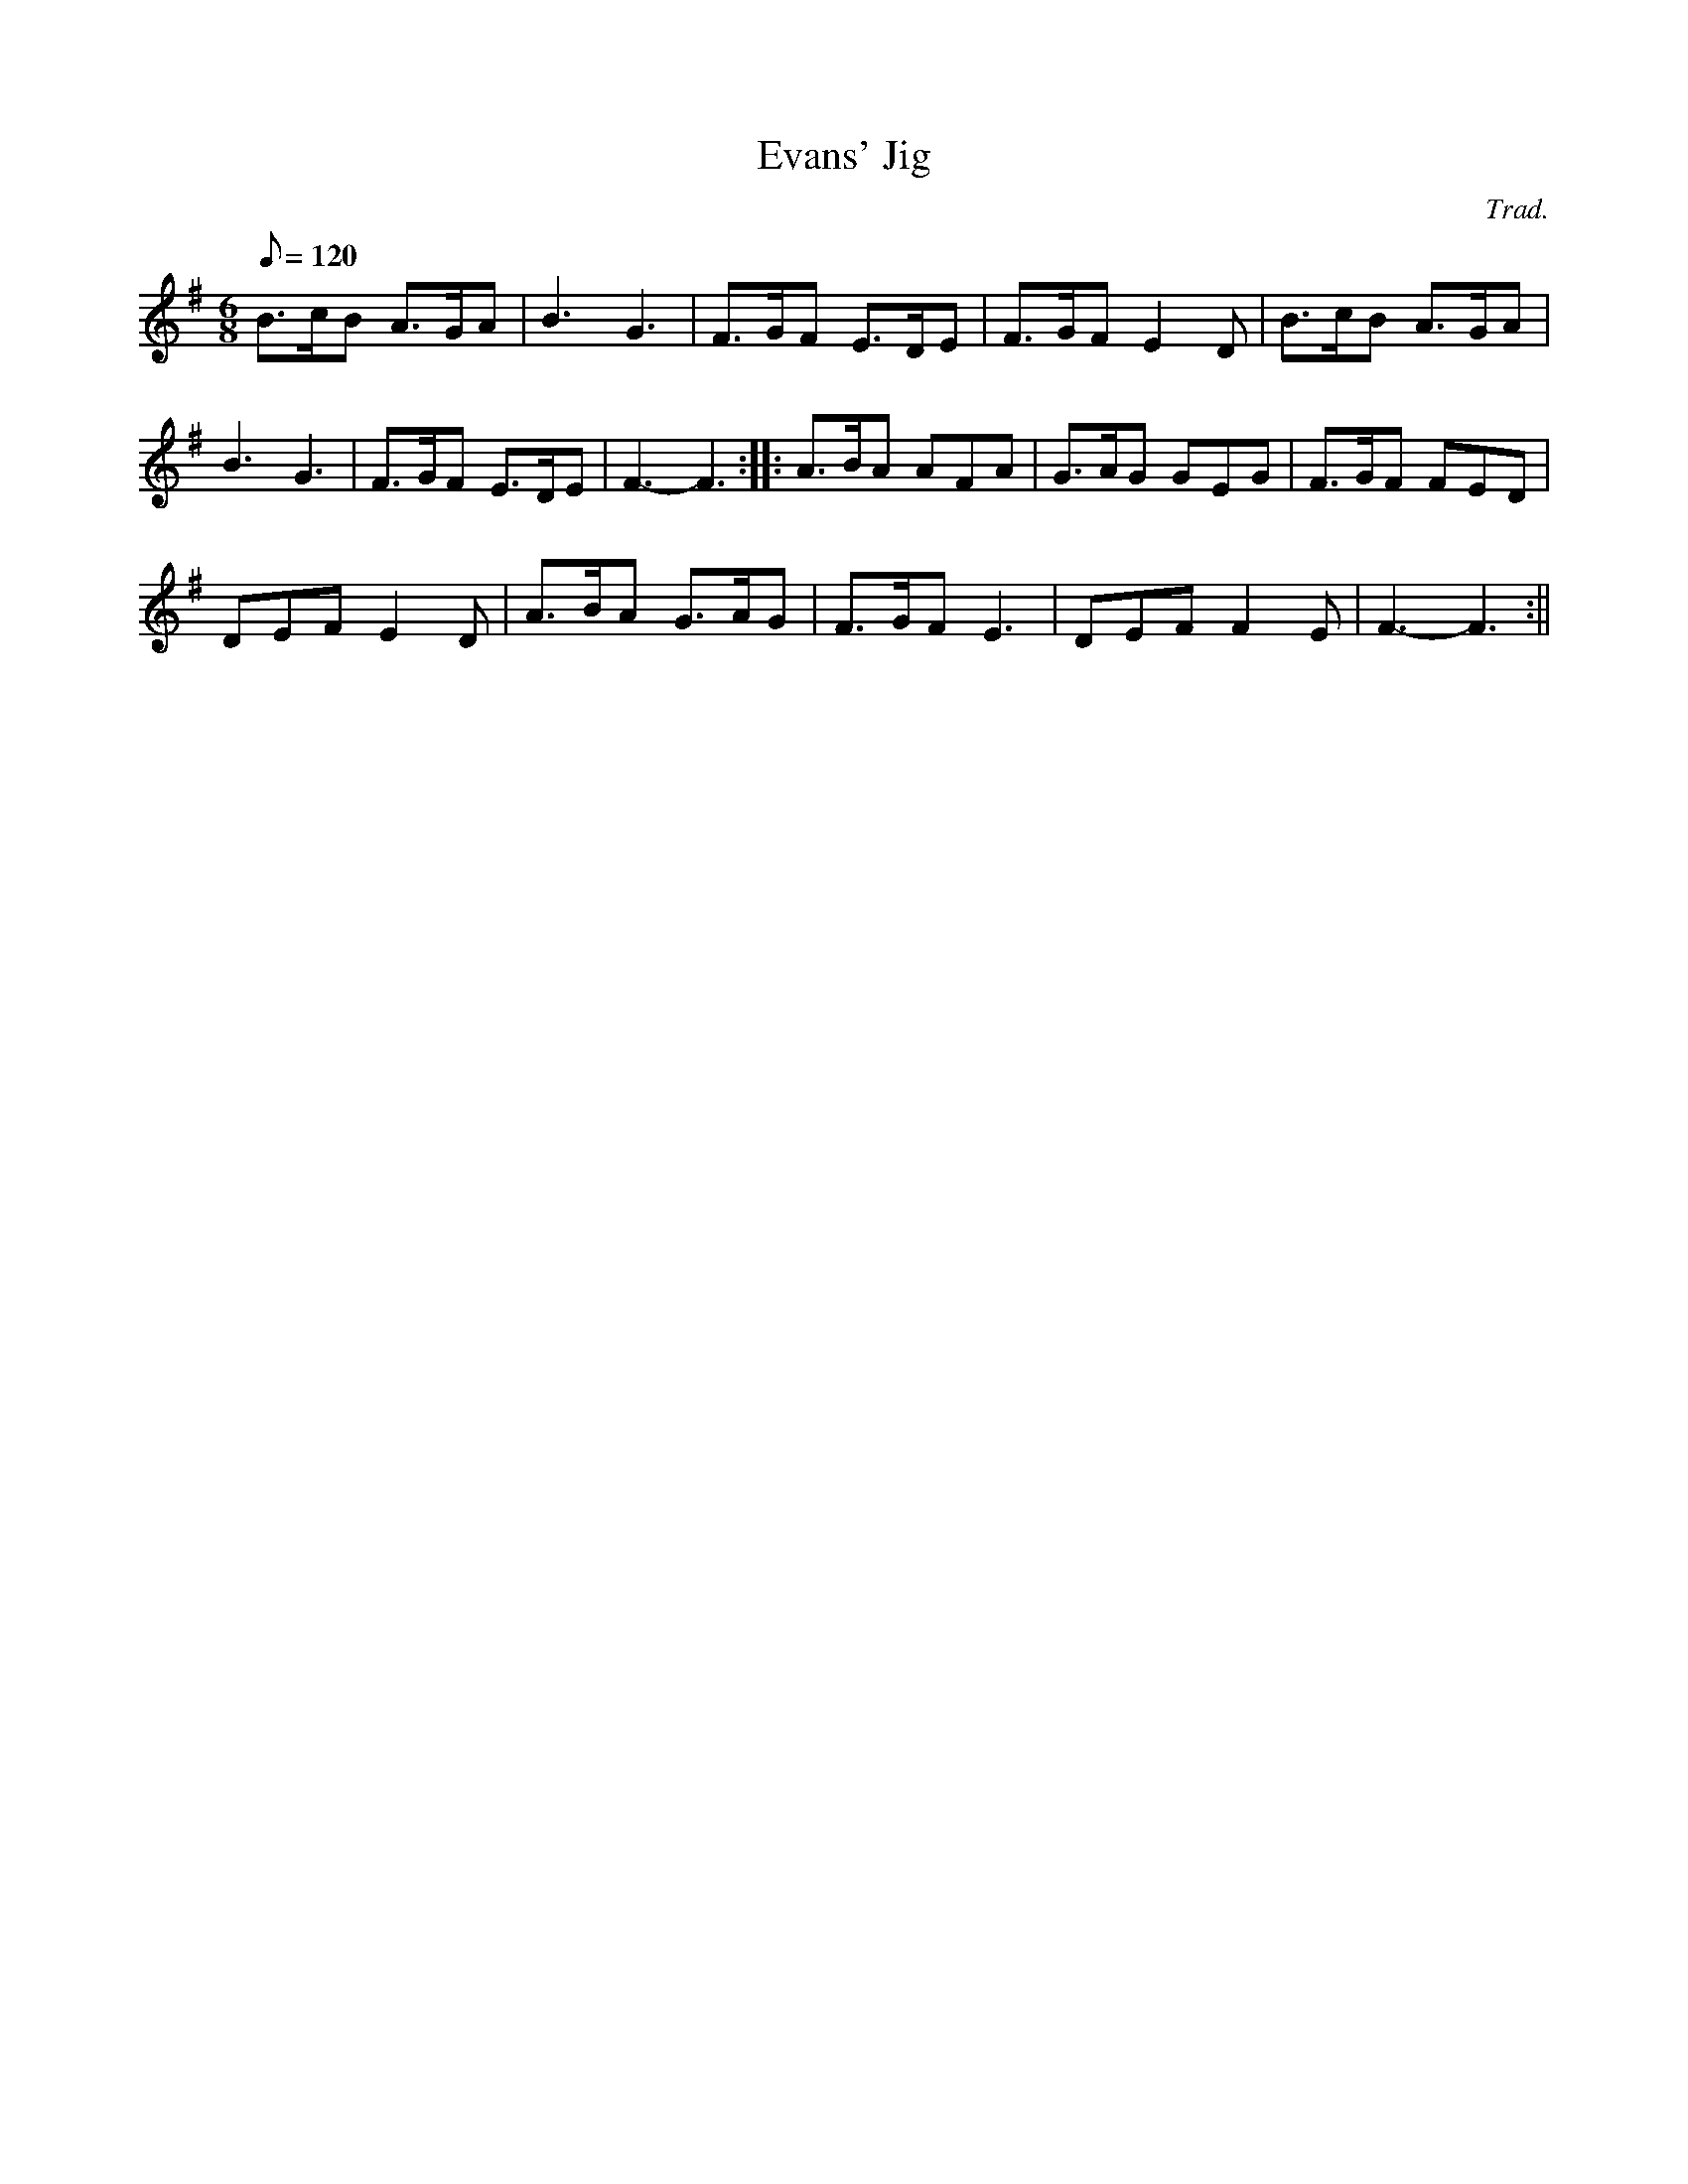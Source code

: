 X:84
T:Evans' Jig
M:6/8
L:1/8
Q:120
C:Trad.
R:Jig
K:G
B>cB A>GA | B3 G3 | F>GF E>DE | F>GF E2 D | B>cB A>GA |
B3 G3 | F>GF E>DE | F3- F3 :||: A>BA AFA | G>AG GEG | F>GF FED|
DEF E2 D | A>BA G>AG | F>GF E3 | DEF F2 E | F3-F3 :||

